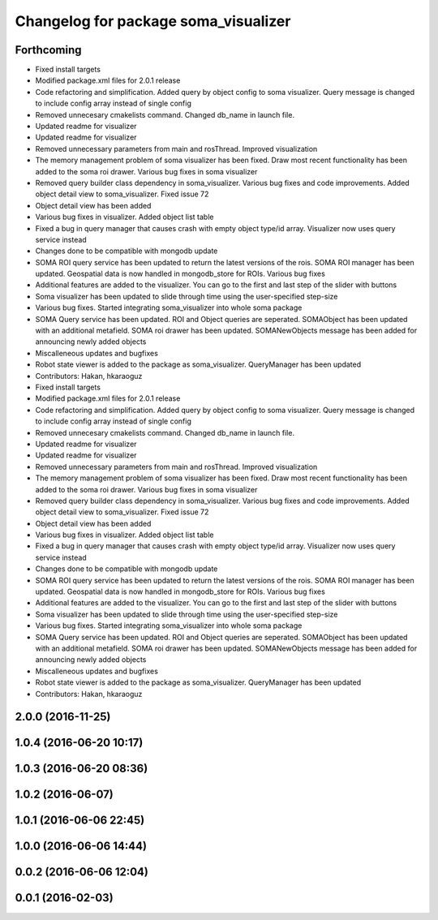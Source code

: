 ^^^^^^^^^^^^^^^^^^^^^^^^^^^^^^^^^^^^^
Changelog for package soma_visualizer
^^^^^^^^^^^^^^^^^^^^^^^^^^^^^^^^^^^^^

Forthcoming
-----------
* Fixed install targets
* Modified package.xml files for 2.0.1 release
* Code refactoring and simplification. Added query by object config to soma visualizer. Query message is changed to include config array instead of single config
* Removed unnecesary cmakelists command. Changed db_name in launch file.
* Updated readme for visualizer
* Updated readme for visualizer
* Removed unnecessary parameters from main and rosThread. Improved visualization
* The memory management problem of soma visualizer has been fixed. Draw most recent functionality has been added to the soma roi drawer. Various bug fixes in soma visualizer
* Removed query builder class dependency in soma_visualizer. Various bug fixes and code improvements. Added object detail view to soma_visualizer. Fixed issue 72
* Object detail view has been added
* Various bug fixes in visualizer. Added object list table
* Fixed a bug in query manager that causes crash with empty object type/id array. Visualizer now uses query service instead
* Changes done to be compatible with mongodb update
* SOMA ROI query service has been updated to return the latest versions of the rois. SOMA ROI manager has been updated. Geospatial data is now handled in mongodb_store for ROIs. Various bug fixes
* Additional features are added to the visualizer. You can go to the first and last step of the slider with buttons
* Soma visualizer has been updated to slide through time using the user-specified step-size
* Various bug fixes. Started integrating soma_visualizer into whole soma package
* SOMA Query service has been updated. ROI and Object queries are seperated. SOMAObject has been updated with an additional metafield. SOMA roi drawer has been updated. SOMANewObjects message has been added for announcing newly added objects
* Miscalleneous updates and bugfixes
* Robot state viewer is added to the package as soma_visualizer. QueryManager has been updated
* Contributors: Hakan, hkaraoguz

* Fixed install targets
* Modified package.xml files for 2.0.1 release
* Code refactoring and simplification. Added query by object config to soma visualizer. Query message is changed to include config array instead of single config
* Removed unnecesary cmakelists command. Changed db_name in launch file.
* Updated readme for visualizer
* Updated readme for visualizer
* Removed unnecessary parameters from main and rosThread. Improved visualization
* The memory management problem of soma visualizer has been fixed. Draw most recent functionality has been added to the soma roi drawer. Various bug fixes in soma visualizer
* Removed query builder class dependency in soma_visualizer. Various bug fixes and code improvements. Added object detail view to soma_visualizer. Fixed issue 72
* Object detail view has been added
* Various bug fixes in visualizer. Added object list table
* Fixed a bug in query manager that causes crash with empty object type/id array. Visualizer now uses query service instead
* Changes done to be compatible with mongodb update
* SOMA ROI query service has been updated to return the latest versions of the rois. SOMA ROI manager has been updated. Geospatial data is now handled in mongodb_store for ROIs. Various bug fixes
* Additional features are added to the visualizer. You can go to the first and last step of the slider with buttons
* Soma visualizer has been updated to slide through time using the user-specified step-size
* Various bug fixes. Started integrating soma_visualizer into whole soma package
* SOMA Query service has been updated. ROI and Object queries are seperated. SOMAObject has been updated with an additional metafield. SOMA roi drawer has been updated. SOMANewObjects message has been added for announcing newly added objects
* Miscalleneous updates and bugfixes
* Robot state viewer is added to the package as soma_visualizer. QueryManager has been updated
* Contributors: Hakan, hkaraoguz

2.0.0 (2016-11-25)
------------------

1.0.4 (2016-06-20 10:17)
------------------------

1.0.3 (2016-06-20 08:36)
------------------------

1.0.2 (2016-06-07)
------------------

1.0.1 (2016-06-06 22:45)
------------------------

1.0.0 (2016-06-06 14:44)
------------------------

0.0.2 (2016-06-06 12:04)
------------------------

0.0.1 (2016-02-03)
------------------
